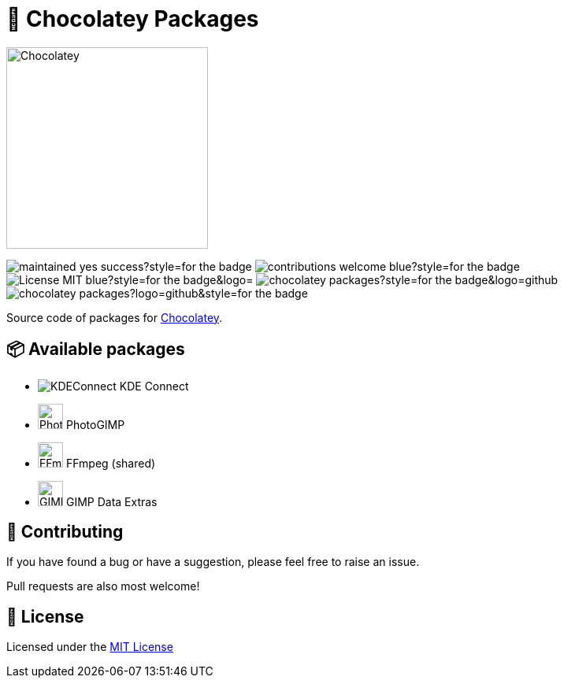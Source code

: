 :logo-kdeconnect-kde: https://invent.kde.org/network/kdeconnect-kde/-/raw/master/icons/app/32-apps-kdeconnect.png[KDEConnect] KDE Connect
:logo-photogimp: https://cdn.statically.io/gh/Diolinux/PhotoGIMP@master/.local/share/icons/hicolor/photogimp.png[PhotoGIMP,32] PhotoGIMP
:logo-ffmpeg: https://www.movieconverter-studio.com/_PUBLIC/ffmpeg/logo-new/ffmpeg-logo-src/ffmpeg-logo.svg[FFmpeg,32] FFmpeg (shared)
:logo-gimp-data-extras: https://gitlab.gnome.org/GNOME/gimp-data/-/raw/main/images/logo/gimp-logo.svg[GIMPDataExtras,32] GIMP Data Extras
:logo-chocolatey: https://chocolatey.org/assets/images/global-shared/logo-square.svg[Chocolatey,256]

:maintained: https://img.shields.io/badge/maintained-yes-success?style=for-the-badge[]
:contributions: https://img.shields.io/badge/contributions-welcome-blue?style=for-the-badge[]
:license: https://img.shields.io/badge/License-MIT-blue?style=for-the-badge&logo=[]
:stars: https://img.shields.io/github/stars/AndreAugustoDev/chocolatey-packages?style=for-the-badge&logo=github[]
:issues: https://img.shields.io/github/issues/AndreAugustoDev/chocolatey-packages?logo=github&style=for-the-badge[]

:chocolatey-url: https://chocolatey.org/[Chocolatey]

= 🍫 Chocolatey Packages

[.text-center]
image:{logo-chocolatey}

image:{maintained} image:{contributions}
image:{license} image:{stars} image:{issues}

Source code of packages for {chocolatey-url}.

== 📦 Available packages
  - image:{logo-kdeconnect-kde}
  - image:{logo-photogimp}
  - image:{logo-ffmpeg}
  - image:{logo-gimp-data-extras}


== 📝 Contributing
If you have found a bug or have a suggestion, please feel free to raise an issue.

Pull requests are also most welcome!

== 📜 License
Licensed under the xref:LICENSE.md[MIT License]